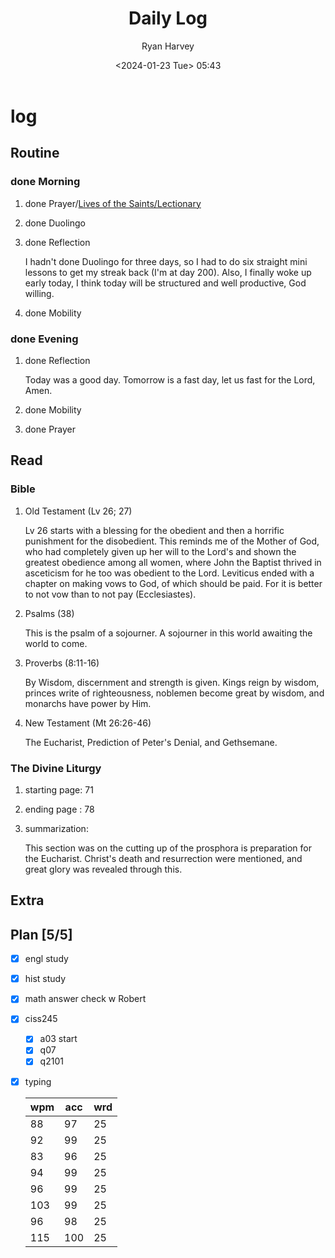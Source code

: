 #+title: Daily Log
#+author: Ryan Harvey
#+date: <2024-01-23 Tue> 05:43
* log 
** Routine
*** done Morning
**** done Prayer/[[https://goarch.org][Lives of the Saints/Lectionary]]
**** done Duolingo
**** done Reflection
I hadn't done Duolingo for three days, so I had to do six straight mini lessons to get my streak back (I'm at day 200). Also, I finally woke up early today, I think today will be structured and well productive, God willing.
**** done Mobility
*** done Evening
**** done Reflection
Today was a good day. Tomorrow is a fast day, let us fast for the Lord, Amen.
**** done Mobility
**** done Prayer
** Read
*** Bible 
**** Old Testament (Lv 26; 27)
Lv 26 starts with a blessing for the obedient and then a horrific punishment for the disobedient. This reminds me of the Mother of God, who had completely given up her will to the Lord's and shown the greatest obedience among all women, where John the Baptist thrived in asceticism for he too was obedient to the Lord.
Leviticus ended with a chapter on making vows to God, of which should be paid. For it is better to not vow than to not pay (Ecclesiastes).
**** Psalms (38)
This is the psalm of a sojourner. A sojourner in this world awaiting the world to come.
**** Proverbs (8:11-16)
By Wisdom, discernment and strength is given. Kings reign by wisdom, princes write of righteousness, noblemen become great by wisdom, and monarchs have power by Him.
**** New Testament (Mt 26:26-46)
The Eucharist, Prediction of Peter's Denial, and Gethsemane.
*** The Divine Liturgy
**** starting page: 71
**** ending page  : 78
**** summarization: 
This section was on the cutting up of the prosphora is preparation for the Eucharist. Christ's death and resurrection were mentioned, and great glory was revealed through this.
** Extra
** Plan [5/5]
- [X] engl study
- [X] hist study
- [X] math answer check w Robert
- [X] ciss245
  - [X] a03 start
  - [X] q07 
  - [X] q2101
- [X] typing
  | wpm | acc | wrd |
  |-----+-----+-----|
  |  88 |  97 |  25 |
  |  92 |  99 |  25 |
  |  83 |  96 |  25 |
  |  94 |  99 |  25 |
  |  96 |  99 |  25 |
  | 103 |  99 |  25 |
  |  96 |  98 |  25 |
  | 115 | 100 |  25 |
